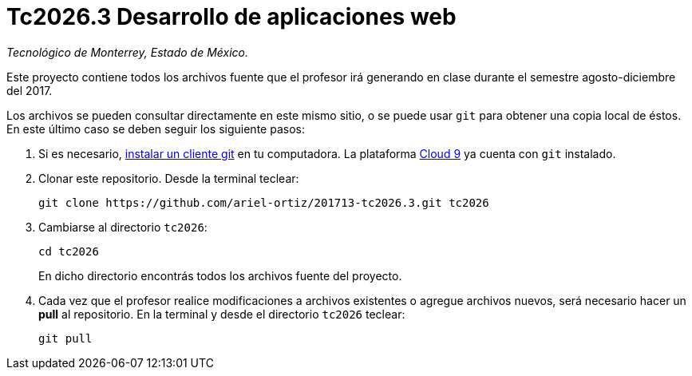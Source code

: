 = Tc2026.3 Desarrollo de aplicaciones web

_Tecnológico de Monterrey, Estado de México._

Este proyecto contiene todos los archivos fuente que el profesor irá generando en clase durante el semestre agosto-diciembre del 2017.

Los archivos se pueden consultar directamente en este mismo sitio, o se puede usar `git` para obtener una copia local de éstos. En este último caso se deben seguir los siguiente pasos:

1. Si es necesario, http://git-scm.com/downloads[instalar un cliente git] en tu computadora. La plataforma http://c9.io/[Cloud 9] ya cuenta con `git` instalado.

2. Clonar este repositorio. Desde la terminal teclear:
    
    git clone https://github.com/ariel-ortiz/201713-tc2026.3.git tc2026
    
3. Cambiarse al directorio `tc2026`:
    
    cd tc2026
+    
En dicho directorio encontrás todos los archivos fuente del proyecto.
    
4. Cada vez que el profesor realice modificaciones a archivos existentes o agregue archivos nuevos, será necesario hacer un *pull* al repositorio. En la terminal y desde el directorio `tc2026` teclear: 
    
    git pull
